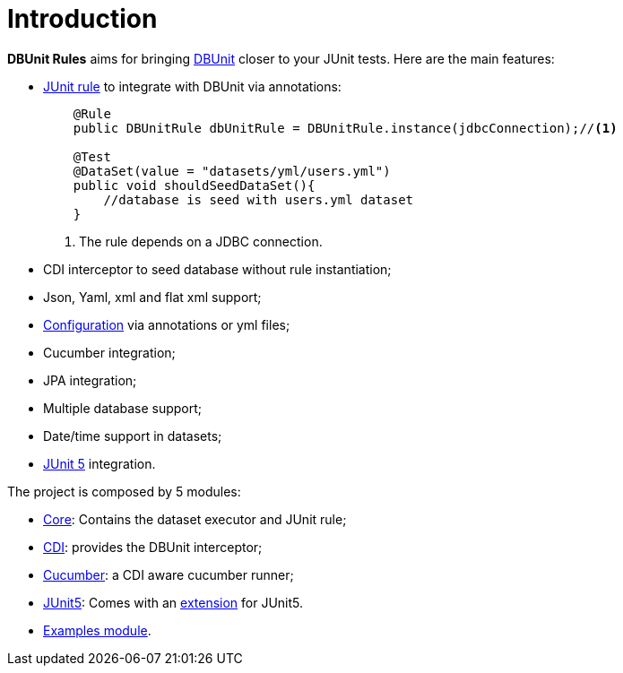 = *Introduction*

*DBUnit Rules* aims for bringing http://dbunit.sourceforge.net/[DBUnit^] closer to your JUnit tests. Here are the main features:

* https://github.com/junit-team/junit4/wiki/Rules[JUnit rule] to integrate with DBUnit via annotations:
+
[source,java]
----
    @Rule
    public DBUnitRule dbUnitRule = DBUnitRule.instance(jdbcConnection);//<1>

    @Test
    @DataSet(value = "datasets/yml/users.yml")
    public void shouldSeedDataSet(){
        //database is seed with users.yml dataset
    }
----
<1> The rule depends on a JDBC connection.
+
* CDI interceptor to seed database without rule instantiation;
* Json, Yaml, xml and flat xml support;
* https://github.com/rmpestano/dbunit-rules#configuration[Configuration^] via annotations or yml files;
* Cucumber integration;
* JPA integration;
* Multiple database support;
* Date/time support in datasets;
* http://junit.org/junit5/[JUnit 5^] integration.


The project is composed by 5 modules:

* https://github.com/rmpestano/dbunit-rules/tree/master/core[Core^]: Contains the dataset executor and JUnit rule;
* https://github.com/rmpestano/dbunit-rules/tree/master/cdi[CDI^]: provides the DBUnit interceptor;
* https://github.com/rmpestano/dbunit-rules/tree/master/cucumber[Cucumber^]: a CDI aware cucumber runner;
* https://github.com/rmpestano/dbunit-rules/tree/master/junit5[JUnit5^]: Comes with an http://junit.org/junit5/docs/current/user-guide/#extensions[extension^] for JUnit5.
* https://github.com/rmpestano/dbunit-rules/tree/master/examples[Examples module^].


